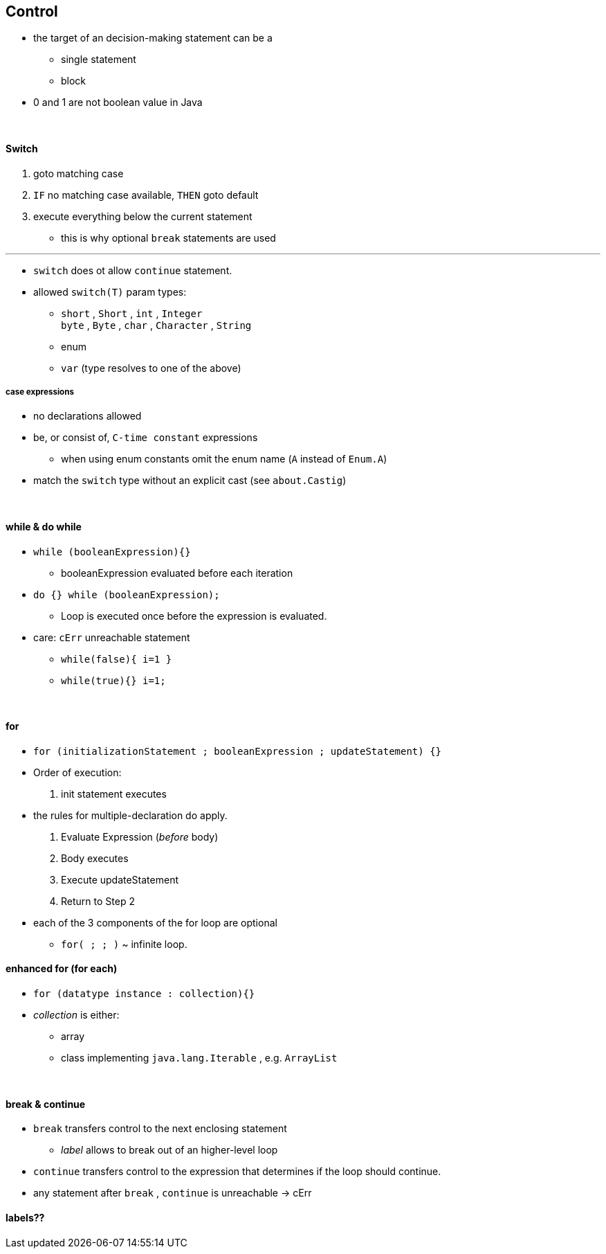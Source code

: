 == Control


* the target of an decision-making statement can be a
    ** single statement
    ** block
* 0 and 1 are not boolean value in Java

{empty} +

==== Switch

. goto matching case
. `IF` no matching case available, `THEN`  goto default
. execute everything below the current statement
    ** this is why optional `break` statements are used

---

* `switch` does ot allow `continue` statement.
* allowed `switch(T)` param types:
    ** `short` , `Short` , `int` , `Integer` +
    `byte` , `Byte` , `char` , `Character` , `String`
    ** enum
    ** `var` (type resolves to one of the above)

===== case expressions
* no declarations allowed
* be, or consist of, `C-time constant` expressions
*** when using enum constants omit the enum name (`A` instead of `Enum.A`)
* match the `switch` type without an explicit cast (see `about.Castig`)

{empty} +

==== while & do while

* `while (booleanExpression){}`
** booleanExpression evaluated before each iteration
* `do {} while (booleanExpression);`
** Loop is executed once before the expression is evaluated.
* care: `cErr` unreachable statement
** `while(false){ i=1 }`
** `while(true){} i=1;`

{blank} +

==== for
* `for (initializationStatement ; booleanExpression ; updateStatement) {}`
* Order of execution:
    1. init statement executes
        * the rules for multiple-declaration do apply.
    1. Evaluate Expression (_before_ body)
    1. Body executes
    1. Execute updateStatement
    1. Return to Step 2
* each of the 3 components of the for loop are optional
    ** `for( ; ; )` ~ infinite loop.

==== enhanced for (for each)
* `for (datatype instance : collection){}`
*  _collection_ is either:
    **  array
    ** class implementing `java.lang.Iterable` , e.g. `ArrayList`

{blank} +

==== break & continue
* `break` transfers control to the next enclosing statement
** _label_ allows to break out of an higher-level loop
* `continue` transfers control to the expression that determines if the loop should continue.
* any statement after `break` , `continue` is unreachable -> cErr


==== labels??
// TODO
